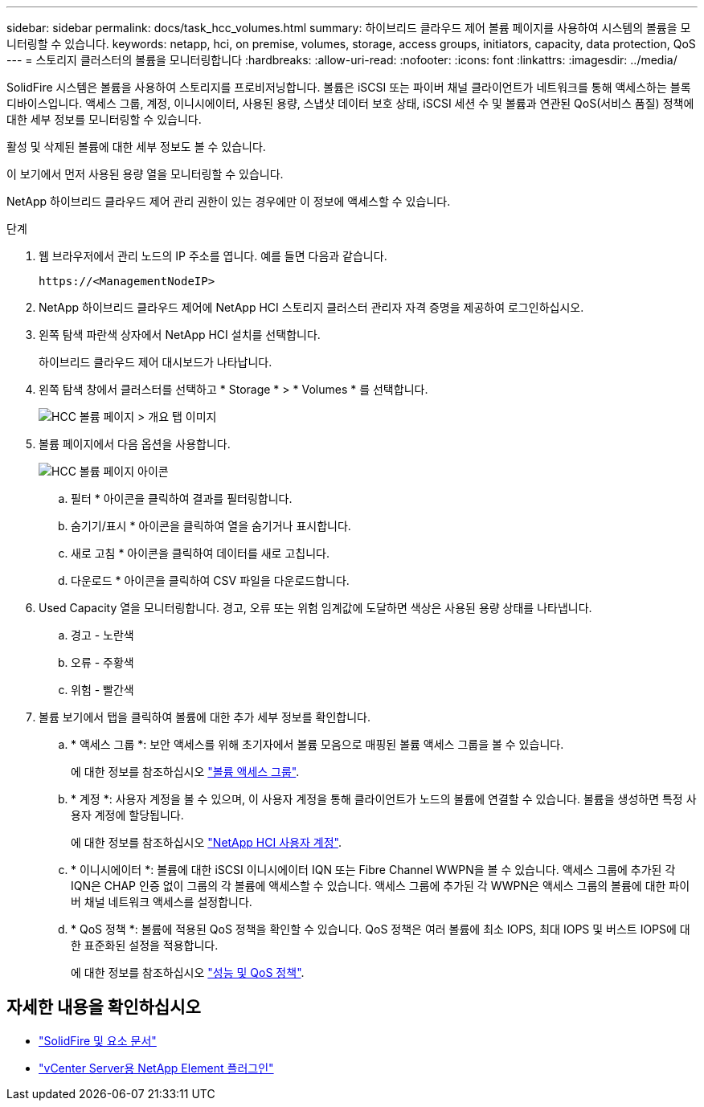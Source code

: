 ---
sidebar: sidebar 
permalink: docs/task_hcc_volumes.html 
summary: 하이브리드 클라우드 제어 볼륨 페이지를 사용하여 시스템의 볼륨을 모니터링할 수 있습니다. 
keywords: netapp, hci, on premise, volumes, storage, access groups, initiators, capacity, data protection, QoS 
---
= 스토리지 클러스터의 볼륨을 모니터링합니다
:hardbreaks:
:allow-uri-read: 
:nofooter: 
:icons: font
:linkattrs: 
:imagesdir: ../media/


[role="lead"]
SolidFire 시스템은 볼륨을 사용하여 스토리지를 프로비저닝합니다. 볼륨은 iSCSI 또는 파이버 채널 클라이언트가 네트워크를 통해 액세스하는 블록 디바이스입니다. 액세스 그룹, 계정, 이니시에이터, 사용된 용량, 스냅샷 데이터 보호 상태, iSCSI 세션 수 및 볼륨과 연관된 QoS(서비스 품질) 정책에 대한 세부 정보를 모니터링할 수 있습니다.

활성 및 삭제된 볼륨에 대한 세부 정보도 볼 수 있습니다.

이 보기에서 먼저 사용된 용량 열을 모니터링할 수 있습니다.

NetApp 하이브리드 클라우드 제어 관리 권한이 있는 경우에만 이 정보에 액세스할 수 있습니다.

.단계
. 웹 브라우저에서 관리 노드의 IP 주소를 엽니다. 예를 들면 다음과 같습니다.
+
[listing]
----
https://<ManagementNodeIP>
----
. NetApp 하이브리드 클라우드 제어에 NetApp HCI 스토리지 클러스터 관리자 자격 증명을 제공하여 로그인하십시오.
. 왼쪽 탐색 파란색 상자에서 NetApp HCI 설치를 선택합니다.
+
하이브리드 클라우드 제어 대시보드가 나타납니다.

. 왼쪽 탐색 창에서 클러스터를 선택하고 * Storage * > * Volumes * 를 선택합니다.
+
image::hcc_volumes_overview_active.png[HCC 볼륨 페이지 > 개요 탭 이미지]

. 볼륨 페이지에서 다음 옵션을 사용합니다.
+
image::hcc_volumes_icons.png[HCC 볼륨 페이지 아이콘]

+
.. 필터 * 아이콘을 클릭하여 결과를 필터링합니다.
.. 숨기기/표시 * 아이콘을 클릭하여 열을 숨기거나 표시합니다.
.. 새로 고침 * 아이콘을 클릭하여 데이터를 새로 고칩니다.
.. 다운로드 * 아이콘을 클릭하여 CSV 파일을 다운로드합니다.


. Used Capacity 열을 모니터링합니다. 경고, 오류 또는 위험 임계값에 도달하면 색상은 사용된 용량 상태를 나타냅니다.
+
.. 경고 - 노란색
.. 오류 - 주황색
.. 위험 - 빨간색


. 볼륨 보기에서 탭을 클릭하여 볼륨에 대한 추가 세부 정보를 확인합니다.
+
.. * 액세스 그룹 *: 보안 액세스를 위해 초기자에서 볼륨 모음으로 매핑된 볼륨 액세스 그룹을 볼 수 있습니다.
+
에 대한 정보를 참조하십시오 link:concept_hci_volume_access_groups.html["볼륨 액세스 그룹"].

.. * 계정 *: 사용자 계정을 볼 수 있으며, 이 사용자 계정을 통해 클라이언트가 노드의 볼륨에 연결할 수 있습니다. 볼륨을 생성하면 특정 사용자 계정에 할당됩니다.
+
에 대한 정보를 참조하십시오 link:concept_cg_hci_accounts.html["NetApp HCI 사용자 계정"].

.. * 이니시에이터 *: 볼륨에 대한 iSCSI 이니시에이터 IQN 또는 Fibre Channel WWPN을 볼 수 있습니다. 액세스 그룹에 추가된 각 IQN은 CHAP 인증 없이 그룹의 각 볼륨에 액세스할 수 있습니다. 액세스 그룹에 추가된 각 WWPN은 액세스 그룹의 볼륨에 대한 파이버 채널 네트워크 액세스를 설정합니다.
.. * QoS 정책 *: 볼륨에 적용된 QoS 정책을 확인할 수 있습니다. QoS 정책은 여러 볼륨에 최소 IOPS, 최대 IOPS 및 버스트 IOPS에 대한 표준화된 설정을 적용합니다.
+
에 대한 정보를 참조하십시오 link:concept_hci_performance#qos-performance.html["성능 및 QoS 정책"].







== 자세한 내용을 확인하십시오

* https://docs.netapp.com/us-en/element-software/index.html["SolidFire 및 요소 문서"^]
* https://docs.netapp.com/us-en/vcp/index.html["vCenter Server용 NetApp Element 플러그인"^]

